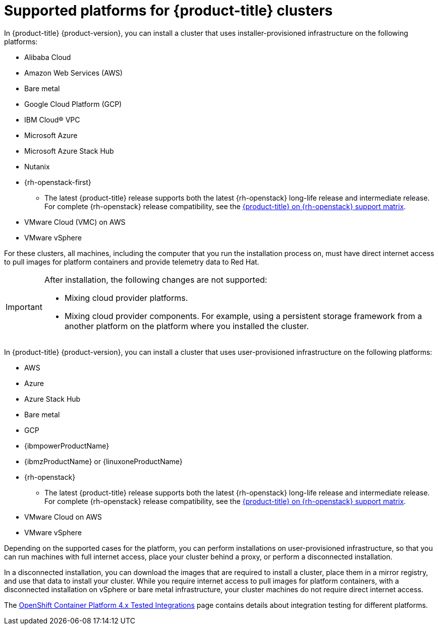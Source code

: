// Module included in the following assemblies:
//
// * architecture/architecture-installation.adoc
// * installing/index.adoc

:_mod-docs-content-type: REFERENCE
[id="supported-platforms-for-openshift-clusters_{context}"]
= Supported platforms for {product-title} clusters

In {product-title} {product-version}, you can install a cluster that uses installer-provisioned infrastructure on the following platforms:

* Alibaba Cloud
* Amazon Web Services (AWS)
* Bare metal
* Google Cloud Platform (GCP)
* IBM Cloud(R) VPC
* Microsoft Azure
* Microsoft Azure Stack Hub
* Nutanix
* {rh-openstack-first}
** The latest {product-title} release supports both the latest {rh-openstack} long-life release and intermediate release. For complete {rh-openstack} release compatibility, see the link:https://access.redhat.com/articles/4679401[{product-title} on {rh-openstack} support matrix].
* VMware Cloud (VMC) on AWS
* VMware vSphere

For these clusters, all machines, including the computer that you run the installation process on, must have direct internet access to pull images for platform containers and provide telemetry data to Red Hat.

[IMPORTANT]
====
After installation, the following changes are not supported:

* Mixing cloud provider platforms.
* Mixing cloud provider components. For example, using a persistent storage framework from a another platform on the platform where you installed the cluster.
====

In {product-title} {product-version}, you can install a cluster that uses user-provisioned infrastructure on the following platforms:

* AWS
* Azure
* Azure Stack Hub
* Bare metal
* GCP
* {ibmpowerProductName}
* {ibmzProductName} or {linuxoneProductName}
* {rh-openstack}
** The latest {product-title} release supports both the latest {rh-openstack} long-life release and intermediate release. For complete {rh-openstack} release compatibility, see the link:https://access.redhat.com/articles/4679401[{product-title} on {rh-openstack} support matrix].
* VMware Cloud on AWS
* VMware vSphere

Depending on the supported cases for the platform, you can perform installations on user-provisioned infrastructure, so that you can run machines with full internet access, place your cluster behind a proxy, or perform a disconnected installation.

In a disconnected installation, you can download the images that are required to install a cluster, place them in a mirror registry, and use that data to install your cluster. While you require internet access to pull images for platform containers, with a disconnected installation on vSphere or bare metal infrastructure, your cluster machines do not require direct internet access.

The link:https://access.redhat.com/articles/4128421[OpenShift Container Platform 4.x Tested Integrations] page contains details about integration testing for different platforms.
